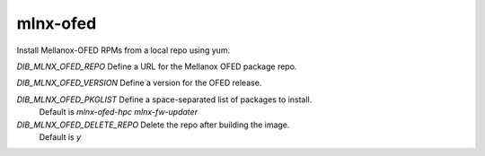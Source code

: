 =========
mlnx-ofed
=========
Install Mellanox-OFED RPMs from a local repo using yum.

`DIB_MLNX_OFED_REPO` Define a URL for the Mellanox OFED package repo.

`DIB_MLNX_OFED_VERSION` Define a version for the OFED release.

`DIB_MLNX_OFED_PKGLIST` Define a space-separated list of packages to install.
  Default is `mlnx-ofed-hpc mlnx-fw-updater`

`DIB_MLNX_OFED_DELETE_REPO` Delete the repo after building the image.
  Default is `y`
